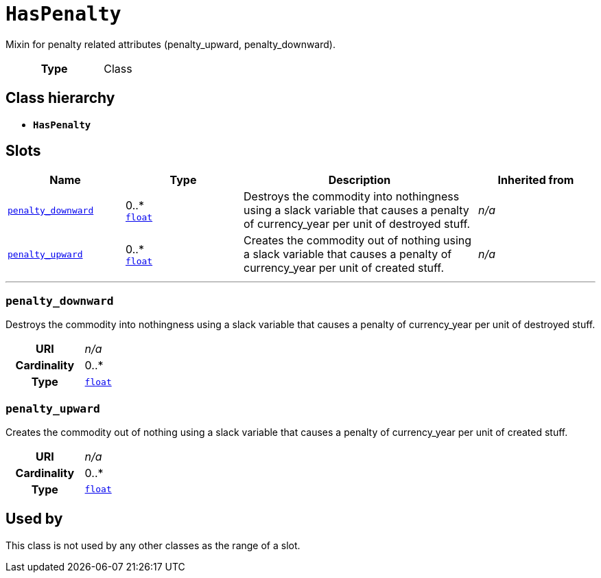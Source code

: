 = `HasPenalty`
:toclevels: 4


+++Mixin for penalty related attributes (penalty_upward, penalty_downward).+++


[cols="h,3",width=65%]
|===
| Type
| Class




|===

== Class hierarchy
* *`HasPenalty`*


== Slots




[cols="1,1,2,1",width=100%]
|===
| Name | Type | Description | Inherited from

| <<penalty_downward,`penalty_downward`>>
//| [[slots_table.penalty_downward]]<<penalty_downward,`penalty_downward`>>
| 0..* +
https://w3id.org/linkml/Float[`float`]
| +++Destroys the commodity into nothingness using a slack variable that causes a penalty of currency_year per unit of destroyed stuff.+++
| _n/a_

| <<penalty_upward,`penalty_upward`>>
//| [[slots_table.penalty_upward]]<<penalty_upward,`penalty_upward`>>
| 0..* +
https://w3id.org/linkml/Float[`float`]
| +++Creates the commodity out of nothing using a slack variable that causes a penalty of currency_year per unit of created stuff.+++
| _n/a_
|===

'''


//[discrete]
[#penalty_downward]
=== `penalty_downward`
+++Destroys the commodity into nothingness using a slack variable that causes a penalty of currency_year per unit of destroyed stuff.+++


[cols="h,4",width=65%]
|===
| URI
| _n/a_
| Cardinality
| 0..*
| Type
| https://w3id.org/linkml/Float[`float`]


|===

////
[.text-left]
--
<<slots_table.penalty_downward,&#10548;>>
--
////


//[discrete]
[#penalty_upward]
=== `penalty_upward`
+++Creates the commodity out of nothing using a slack variable that causes a penalty of currency_year per unit of created stuff.+++


[cols="h,4",width=65%]
|===
| URI
| _n/a_
| Cardinality
| 0..*
| Type
| https://w3id.org/linkml/Float[`float`]


|===

////
[.text-left]
--
<<slots_table.penalty_upward,&#10548;>>
--
////





== Used by


This class is not used by any other classes as the range of a slot.
